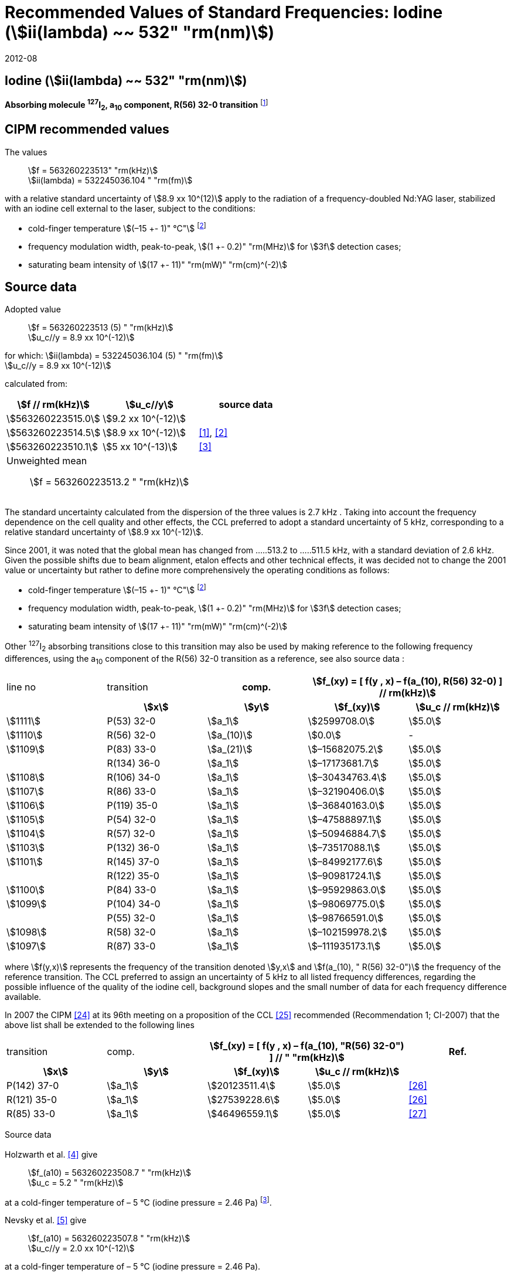 = Recommended Values of Standard Frequencies: Iodine (stem:[ii(lambda) ~~ 532" "rm(nm)])
:appendix-id: 2
:partnumber: 2.9
:edition: 9
:copyright-year: 2019
:language: en
:docnumber: SI MEP M REC 532nm
:title-appendix-en: Recommended values of standard frequencies for applications including the practical realization of the metre and secondary representations of the second
:title-appendix-fr: Valeurs recommandées des fréquences étalons destinées à la mise en pratique de la définition du mètre et aux représentations secondaires de la seconde
:title-part-en: Iodine (stem:[ii(lambda) ~~ 532" "rm(nm)])
:title-part-fr: Iodine (stem:[ii(lambda) ~~ 532" "rm(nm)])
:title-en: The International System of Units
:title-fr: Le système international d’unités
:doctype: mise-en-pratique
:committee-acronym: CCL-CCTF-WGFS
:committee-en: CCL-CCTF Frequency Standards Working Group
:si-aspect: m_c_deltanu
:docstage: in-force
:confirmed-date: 2007-10
:revdate: 2012-08
:docsubstage: 60
:imagesdir: images
:mn-document-class: bipm
:mn-output-extensions: xml,html,pdf,rxl
:local-cache-only:
:data-uri-image:

== Iodine (stem:[ii(lambda) ~~ 532" "rm(nm)])

*Absorbing molecule ^127^I~2~, a~10~ component, R(56) 32-0 transition* footnote:[All transitions in I~2~ refer to the stem:["B"^3Pi" "0_u^+ – X^1 Sigma_g^+] system.]

== CIPM recommended values

The values:: stem:[f = 563260223513" "rm(kHz)] +
stem:[ii(lambda) = 532245036.104 " "rm(fm)]

with a relative standard uncertainty of stem:[8.9 xx 10^(12)] apply to the radiation of a frequency-doubled Nd:YAG laser, stabilized with an iodine cell external to the laser, subject to the conditions:

* cold-finger temperature stem:[(–15 +- 1)" °C"] footnote:f2[For the specification of operating conditions, such as temperature, modulation width and laser power, the symbols stem:[pm] refer to a tolerance, not an uncertainty.]
* frequency modulation width, peak-to-peak, stem:[(1 +- 0.2)" "rm(MHz)] for stem:[3f] detection cases;
* saturating beam intensity of stem:[(17 +- 11)" "rm(mW)" "rm(cm)^(-2)]

== Source data

Adopted value:: stem:[f = 563260223513 (5) " "rm(kHz)] +
stem:[u_c//y = 8.9 xx 10^(-12)]

for which: stem:[ii(lambda) = 532245036.104 (5) " "rm(fm)] +
stem:[u_c//y = 8.9 xx 10^(-12)]

calculated from:

[%unnumbered]
|===
| stem:[f // rm(kHz)] | stem:[u_c//y] | source data

| stem:[563260223515.0] | stem:[9.2 xx 10^(-12)] | <<sec-holzwarth>>
| stem:[563260223514.5] | stem:[8.9 xx 10^(-12)] | <<diddams>>, <<ye2001>>
| stem:[563260223510.1] | stem:[5 xx 10^(-13)] | <<sugiyama>>
3+a| Unweighted mean:: stem:[f = 563260223513.2 " "rm(kHz)]
|===

The standard uncertainty calculated from the dispersion of the three values is 2.7 kHz . Taking into account the frequency dependence on the cell quality and other effects, the CCL preferred to adopt a standard uncertainty of 5 kHz, corresponding to a relative standard uncertainty of stem:[8.9 xx 10^(-12)].

Since 2001, it was noted that the global mean has changed from .....513.2 to .....511.5 kHz, with a standard deviation of 2.6 kHz. Given the possible shifts due to beam alignment, etalon effects and other technical effects, it was decided not to change the 2001 value or uncertainty but rather to define more comprehensively the operating conditions as follows:

* cold-finger temperature stem:[(–15 +- 1)" °C"] footnote:f2[]
* frequency modulation width, peak-to-peak, stem:[(1 +- 0.2)" "rm(MHz)] for stem:[3f] detection cases;
* saturating beam intensity of stem:[(17 +- 11)" "rm(mW)" "rm(cm)^(-2)]

Other ^127^I~2~ absorbing transitions close to this transition may also be used by making reference to the following frequency differences, using the a~10~ component of the R(56) 32-0 transition as a reference, see also source data <<sec2-2>>:

[cols="<,<,<,>,>"]
[%unnumbered]
|===
| line no | transition h| comp. 2+h| stem:[f_(xy) = [ f(y , x) – f(a_(10), R(56) 32-0) \] // rm(kHz)]
| h| stem:[x] h| stem:[y] h| stem:[f_(xy)] h| stem:[u_c // rm(kHz)]

| stem:[1111] | P(53) 32-0 | stem:[a_1] | stem:[2599708.0] | stem:[5.0]
| stem:[1110] | R(56) 32-0 | stem:[a_(10)] | stem:[0.0] | -
| stem:[1109] | P(83) 33-0 | stem:[a_(21)] | stem:[–15682075.2] | stem:[5.0]
|             | R(134) 36-0 | stem:[a_1] | stem:[–17173681.7] | stem:[5.0]
| stem:[1108] | R(106) 34-0 | stem:[a_1] | stem:[–30434763.4] | stem:[5.0]
| stem:[1107] | R(86) 33-0 | stem:[a_1] | stem:[–32190406.0] | stem:[5.0]
| stem:[1106] | P(119) 35-0 | stem:[a_1] | stem:[–36840163.0] | stem:[5.0]
| stem:[1105] | P(54) 32-0 | stem:[a_1] | stem:[–47588897.1] | stem:[5.0]
| stem:[1104] | R(57) 32-0 | stem:[a_1] | stem:[–50946884.7] | stem:[5.0]
| stem:[1103] | P(132) 36-0 | stem:[a_1] | stem:[–73517088.1] | stem:[5.0]
| stem:[1101] | R(145) 37-0 | stem:[a_1] | stem:[–84992177.6] | stem:[5.0]
|             | R(122) 35-0 | stem:[a_1] | stem:[–90981724.1] | stem:[5.0]
| stem:[1100] | P(84) 33-0 | stem:[a_1] | stem:[–95929863.0] | stem:[5.0]
| stem:[1099] | P(104) 34-0 | stem:[a_1] | stem:[–98069775.0] | stem:[5.0]
|             | P(55) 32-0 | stem:[a_1] | stem:[–98766591.0] | stem:[5.0]
| stem:[1098] | R(58) 32-0 | stem:[a_1] | stem:[–102159978.2] | stem:[5.0]
| stem:[1097] | R(87) 33-0 | stem:[a_1] | stem:[–111935173.1] | stem:[5.0]
|===

where stem:[f(y,x)] represents the frequency of the transition denoted stem:[y,x] and stem:[f(a_(10), " R(56) 32-0")] the frequency of the reference transition. The CCL preferred to assign an uncertainty of 5 kHz to all listed frequency differences, regarding the possible influence of the quality of the iodine cell, background slopes and the small number of data for each frequency difference available.

In 2007 the CIPM <<ci2007>> at its 96th meeting on a proposition of the CCL <<ccl13>> recommended (Recommendation 1; CI-2007) that the above list shall be extended to the following lines

[cols="<,<,>,>,^"]
[%unnumbered]
|===
| transition | comp. 2+h| stem:[f_(xy) = [ f(y , x) – f(a_(10), "R(56) 32-0") \] // " "rm(kHz)] h| Ref.
h| stem:[x] h| stem:[y] h| stem:[f_(xy)] h| stem:[u_c // rm(kHz)] h|

| P(142) 37-0 | stem:[a_1] | stem:[20123511.4] | stem:[5.0] | <<hong2002>>
| R(121) 35-0 | stem:[a_1] | stem:[27539228.6] | stem:[5.0] | <<hong2002>>
| R(85) 33-0  | stem:[a_1] | stem:[46496559.1] | stem:[5.0] | <<hong2004>>
|===

Source data

[[sec-holzwarth]]
=== {blank}

Holzwarth et al. <<holzwarth>> give::
stem:[f_(a10) = 563260223508.7 " "rm(kHz)] +
stem:[u_c = 5.2 " "rm(kHz)]

at a cold-finger temperature of – 5 °C (iodine pressure = 2.46 Pa) footnote:[For the iodine cold-finger temperature to iodine pressure conversion the formula derived by Gillespie and Fraser <<gillespie>> has been used.].

Nevsky et al. <<nevsky>> give:: stem:[f_(a10) = 563260223507.8 " "rm(kHz)] +
stem:[u_c//y = 2.0 xx 10^(-12)]

at a cold-finger temperature of – 5 °C (iodine pressure = 2.46 Pa).

These two measurements have been carried out with the same iodine cell. Therefore, the CCL decided to consider the arithmetic mean of these two data, i.e.

stem:[f_(a10) = (563260223508.7 + 563260223507.8)//2 = 563260223508.25" "rm(kHz)]

For a reference temperature of –15 °C (iodine pressure = 0.83 Pa), using a pressure dependence of –4.2 kHz/Pa <<nevsky>>, a correction of +6.8 kHz has to be applied, giving

[align=left]
stem:[f_(a10) = 563260223515.0" "rm(kHz)] +
stem:[u_c//y = 9.2 xx 10^(-12)].

[[sec2-2]]
=== {blank}

The following values have been obtained for the frequency differences between several ^127^I~2~ absorbing transitions and the R(56) 32-0 transition, at an iodine cold-finger temperature of –15 °C (iodine pressure = 0.83 Pa):

[cols="<,<,<,>,>,>,>,>,>"]
[%unnumbered]
|===
| line no | transition | comp. 6+h| stem:[[ f(y , x) – f(a_(10)," R(56) 32-0)"\] // " "rm(kHz)]
h| h| stem:[x] h| stem:[y] h| <<ye1999>> h| <<zhang>> h| <<holzwarth>> h| <<nevsky>> h| unw. mean h| stem:[u // rm(kHz)]

| stem:[1111] | P(53) 32-0 | stem:[a_1] | stem:[2599708.0] | stem:[2599708.0] | | | stem:[2599708.0] | stem:[0.0]
| stem:[1110] | R(56) 32-0 | stem:[a_(10)] | stem:[0.0] | stem:[0.0] | stem:[0.0] | |  stem:[0.0] | stem:[0.0]
| stem:[1109] | P(83) 33-0 | stem:[a_(21)] | stem:[–15682074.1] | stem:[–15682076.2] | | | stem:[–15682075.2] | stem:[1.5]
| | R(134) 36-0 | stem:[a_1] | stem:[–17173680.4] | stem:[–17173682.9] | | | stem:[–17173681.7] | stem:[1.8]
| stem:[1108] | R(106) 34-0 | stem:[a_1] | stem:[–30434761.5] | stem:[–30434765.2] | | | stem:[–30434763.4] | stem:[2.6]
| stem:[1107] | R(86) 33-0 | stem:[a_1] | stem:[–32190404.0] | stem:[–32190408.0] | | | stem:[–32190406.0] | stem:[2.8]
| stem:[1106] | P(119) 35-0 | stem:[a_1] | stem:[–36840161.5] | stem:[–36840164.4] | | | stem:[–36840163.0] | stem:[2.1]
| stem:[1105] | P(54) 32-0 | stem:[a_1] | stem:[–47588892.5] | stem:[–47588898.2] | stem:[–47588899.8] | stem:[–47588898.0] | stem:[–47588897.1] | stem:[3.2]
| stem:[1104] | R(57) 32-0 | stem:[a_1] | stem:[–50946880.4] | stem:[–50946886.4] | stem:[–50946887.2] | | stem:[–50946884.7] | stem:[3.7]
| stem:[1103] | P(132) 36-0 | stem:[a_1] | | stem:[–73517088.1] | | | |
| stem:[1101] | R(145) 37-0 | stem:[a_1] | | stem:[–84992177.6] | | | |
| | R(122) 35-0 | stem:[a_1] | | stem:[–90981724.1] | | | |
| stem:[1100] | P(84) 33-0 | stem:[a_1] | | stem:[–95929863.0] | | | |
| stem:[1099] | P(104) 34-0 | stem:[a_1] | | stem:[–98069775.0] | | | |
| | P(55) 32-0 | stem:[a_1] | | stem:[–98766590.0] | stem:[–98766591.9] | | stem:[–98766591.0] | stem:[1.4]
| stem:[1098] | R(58) 32-0 | stem:[a_1] | | stem:[–102159977.4] | stem:[–102159979.0] | | stem:[–102159978.2] | stem:[1.2]
| stem:[1097] | R(87) 33-0 | stem:[a_1] | | stem:[–111935173.1] | | | |
|===

where stem:[f(y,x)] represents the frequency of the transition denoted stem:[y,x] and stem:[f(a_(10), R(56) 32-0)] the frequency of the reference transition.

== Absolute frequency of the other transitions related to those adopted as recommended and frequency intervals between transitions and hyperfine components

These tables replace those published in BIPM Com. Cons. Long., 2001, *10*, 151-167 and _Metrologia_, 2003, *40*, 116-120.

The notation for the transitions and the components is that used in the source references. The values adopted for the frequency intervals are the weighted means of the values given in the references.

For the uncertainties, account has been taken of:

* the uncertainties given by the authors;
* the spread in the different determinations of a single component;
* the effect of any perturbing components;
* the difference between the calculated and the measured values.

In the tables, stem:[uc] represents the estimated combined standard uncertainty (stem:[1 ii(sigma)] ). +
All transitions in molecular iodine refer to the B-X system.

.stem:[ii(lambda) ~~ 532" "rm(nm)] ^127^I~2~ R(87) 33-0 [no 1097]
|===
| stem:[a_n] | stem:[[f (a_n) – f (a_1)\]//rm(MHz)] | stem:[u_c//rm(MHz)] | stem:[a_n] | stem:[[f (a_n) – f (a_1)\]//rm(MHz)] | stem:[u_c//rm(MHz)]

| stem:[a_1] | stem:[0] | — | stem:[a_(12)] | stem:[582.6721] | stem:[0.0020]
| stem:[a_2] | stem:[51.5768] | stem:[0.0020] | stem:[a_(13)] | stem:[622.8375] | stem:[0.0020]
| stem:[a_3] | stem:[101.4407] | stem:[0.0020] | stem:[a_(14)] | stem:[663.9140] | stem:[0.0020]
| stem:[a_4] | stem:[282.4331] | stem:[0.0020] | stem:[a_(15)] | stem:[730.3226] | stem:[0.0020]
| stem:[a_5] | stem:[332.2313] | stem:[0.0020] | stem:[a_(16)] | stem:[752.4797] | stem:[0.0020]
| stem:[a_6] | stem:[342.2223] | stem:[0.0020] | stem:[a_(17)] | stem:[778.0522] | stem:[0.0020]
| stem:[a_7] | stem:[390.3168] | stem:[0.0020] | stem:[a_(18)] | stem:[799.4548] | stem:[0.0020]
| stem:[a_8] | stem:[445.6559] | stem:[0.0020] | stem:[a_(19)] | stem:[893.1211] | stem:[0.0020]
| stem:[a_9] | stem:[462.0620] | stem:[0.0020] | stem:[a_(20)] | stem:[907.5209] | stem:[0.0020]
| stem:[a_(10)] | stem:[497.5450] | stem:[0.0020] | stem:[a_(21)] | stem:[923.5991] | stem:[0.0020]
| stem:[a_(11)] | stem:[511.9546] | stem:[0.0020] | | |

6+a| Frequency referenced to::
stem:[a_(10)], R(56) 32-0, ^127^I~2~: stem:[f = 563260223513" "rm(kHz)] <<ccl3>> +
stem:[f (a_1," R(87) 33-0) "- f (a_(10)," R(56) 32-0") = -111935173" (5) kHz"] <<ccl3>>

|===

Ref. <<hong-zhang>>


.stem:[ii(lambda) ~~ 532" "rm(nm)] ^127^I~2~ R(87) 33-0 [no 1098]
|===
| stem:[a_n] | stem:[[f (a_n) – f (a_1)\]//rm(MHz)] | stem:[u_c//rm(MHz)] | stem:[a_n] | stem:[[f (a_n) – f (a_1)\]//rm(MHz)] | stem:[u_c//rm(MHz)]

| stem:[a_1] | stem:[0] | — | stem:[a_(10)] | stem:[571.5686] | stem:[0.0020]
| stem:[a_2] | stem:[259.1938] | stem:[0.0020] | stem:[a_(11)] | stem:[697.9347] | stem:[0.0020]
| stem:[a_5] | stem:[311.8933] | stem:[0.0020] | stem:[a_(12)] | stem:[702.8370] | stem:[0.0020]
| stem:[a_6] | stem:[401.3702] | stem:[0.0020] | stem:[a_(13)] | stem:[726.0151] | stem:[0.0020]
| stem:[a_7] | stem:[416.7177] | stem:[0.0020] | stem:[a_(14)] | stem:[732.3220] | stem:[0.0020]
| stem:[a_8] | stem:[439.9735] | stem:[0.0020] | stem:[a_(15)] | stem:[857.9730] | stem:[0.0020]
| stem:[a_9] | stem:[455.4891] | stem:[0.0020] | | |
6+a| Frequency referenced to::
stem:[a_(10)], R(56) 32-0, ^127^I~2~: stem:[f = 563260223513" "rm(kHz)] <<ccl3>> +
stem:[f (a_1," R(58) 32-0) "- f (a_(10)," R(56) 32-0") = -102159978" (5) kHz"] <<ccl3>>
|===
Ref. <<hong-ishikawa>>


.stem:[ii(lambda) ~~ 532" "rm(nm)] ^127^I~2~ P(55) 32-0
|===
| stem:[a_n] | stem:[[f (a_n) – f (a_1)\]//rm(MHz)] | stem:[u_c//rm(MHz)] | stem:[a_n] | stem:[[f (a_n) – f (a_1)\]//rm(MHz)] | stem:[u_c//rm(MHz)]

| stem:[a_1] | stem:[0] | — | stem:[a_(13)] | stem:[609.4478] | stem:[0.0020]
| stem:[a_2] | stem:[37.8987] | stem:[0.0020] | stem:[a_(14)] | stem:[648.9064] | stem:[0.0020]
| stem:[a_3] | stem:[73.8521] | stem:[0.0020] | stem:[a_(15)] | stem:[714.0690] | stem:[0.0020]
| stem:[a_4] | stem:[272.2124] | stem:[0.0020] | stem:[a_(16)] | stem:[739.8350] | stem:[0.0020]
| stem:[a_7] | stem:[373.1260] | stem:[0.0020] | stem:[a_(17)] | stem:[763.0081] | stem:[0.0020]
| stem:[a_8] | stem:[437.4166] | stem:[0.0020] | stem:[a_(18)] | stem:[788.2234] | stem:[0.0020]
| stem:[a_9] | stem:[455.3851] | stem:[0.0020] | stem:[a_(19)] | stem:[879.7357] | stem:[0.0020]
| stem:[a_(10)] | stem:[477.0210] | stem:[0.0020] | stem:[a_(20)] | stem:[893.4676] | stem:[0.0020]
| stem:[a_(11)] | stem:[490.5588] | stem:[0.0020] | stem:[a_(21)] | stem:[910.3088] | stem:[0.0020]
| stem:[a_(12)] | stem:[573.0377] | stem:[0.0020] | | |
6+a| Frequency referenced to::
stem:[a_(10)], R(56) 32-0, ^127^I~2~: stem:[f = 563260223513" "rm(kHz)] <<ccl3>> +
stem:[f (a_1," P(55) 32-0) "- f (a_(10)," R(56) 32-0") = -98766591" (5) kHz"] <<ccl3>>
|===
Ref. <<hong-ishikawa>>

.stem:[ii(lambda) ~~ 532" "rm(nm)] ^127^I~2~ P(104) 34-0 [no 1099]
|===
| stem:[a_n] | stem:[[f (a_n) – f (a_1)\]//rm(MHz)] | stem:[u_c//rm(MHz)] | stem:[a_n] | stem:[[f (a_n) – f (a_1)\]//rm(MHz)] | stem:[u_c//rm(MHz)]

| stem:[a_1] | stem:[0] | — | stem:[a_9] | stem:[466.6137] | stem:[0.0020]
| stem:[a_2] | stem:[238.8227] | stem:[0.0020] | stem:[a_(10)] | stem:[570.8323] | stem:[0.0020]
| stem:[a_3] | stem:[277.4934] | stem:[0.0020] | stem:[a_(11)] | stem:[688.5193] | stem:[0.0020]
| stem:[a_4] | stem:[293.3463] | stem:[0.0020] | stem:[a_(12)] | stem:[699.1488] | stem:[0.0020]
| stem:[a_5] | stem:[331.4333] | stem:[0.0020] | stem:[a_(13)] | stem:[727.8544] | stem:[0.0020]
| stem:[a_6] | stem:[389.0585] | stem:[0.0020] | stem:[a_(14)] | stem:[739.2895] | stem:[0.0020]
| stem:[a_7] | stem:[405.6376] | stem:[0.0020] | stem:[a_(15)] | stem:[856.7001] | stem:[0.0020]
| stem:[a_8] | stem:[450.2193] | stem:[0.0020] | | | stem:[0.0020]
6+a| Frequency referenced to::
stem:[a_(10)], R(56) 32-0, ^127^I~2~: stem:[f = 563260223513" "rm(kHz)] <<ccl3>> +
stem:[f (a_1," P(104) 34-0) "- f (a_(10)," R(56) 32-0") = -98069775" (5) kHz"] <<ccl3>>
|===
Ref. <<hong-ishikawa>>


.stem:[ii(lambda) ~~ 532" "rm(nm)] ^127^I~2~ P(84) 33-0 [no 1100]
|===
| stem:[a_n] | stem:[[f (a_n) – f (a_1)\]//rm(MHz)] | stem:[u_c//rm(MHz)] | stem:[a_n] | stem:[[f (a_n) – f (a_1)\]//rm(MHz)] | stem:[u_c//rm(MHz)]

| stem:[a_1] | stem:[0] | — | stem:[a_9] | stem:[459.8476] | stem:[0.0020]
| stem:[a_2] | stem:[249.8445] | stem:[0.0020] | stem:[a_(10)] | stem:[571.2806] | stem:[0.0020]
| stem:[a_3] | stem:[281.2957] | stem:[0.0020] | stem:[a_(11)] | stem:[694.0020] | stem:[0.0020]
| stem:[a_4] | stem:[290.0304] | stem:[0.0020] | stem:[a_(12)] | stem:[701.7501] | stem:[0.0020]
| stem:[a_5] | stem:[320.9041] | stem:[0.0020] | stem:[a_(13)] | stem:[726.3808] | stem:[0.0020]
| stem:[a_6] | stem:[396.5400] | stem:[0.0020] | stem:[a_(14)] | stem:[735.0562] | stem:[0.0020]
| stem:[a_7] | stem:[411.5392] | stem:[0.0020] | stem:[a_(15)] | stem:[857.4151] | stem:[0.0020]
| stem:[a_8] | stem:[444.9362] | stem:[0.0020] | | |
6+a| Frequency referenced to::
stem:[a_(10)], R(56) 32-0, ^127^I~2~: stem:[f = 563260223513" "rm(kHz)] <<ccl3>> +
stem:[f (a_1," P(84) 33-0) "- f (a_(10)," R(56) 32-0") = -95929863" (5) kHz"] <<ccl3>>
|===
Ref. <<hong2000>>

.stem:[ii(lambda) ~~ 532" "rm(nm)] ^127^I~2~ R(122) 35-0
|===
| stem:[a_n] | stem:[[f (a_n) – f (a_1)\]//rm(MHz)] | stem:[u_c//rm(MHz)] | stem:[a_n] | stem:[[f (a_n) – f (a_1)\]//rm(MHz)] | stem:[u_c//rm(MHz)]

| stem:[a_1] | stem:[0] | — | stem:[a_9] | stem:[475.9553] | stem:[0.0020]
| stem:[a_2] | stem:[224.7302] | stem:[0.0020] | stem:[a_(10)] | stem:[570.3004] | stem:[0.0020]
| stem:[a_3] | stem:[273.2394] | stem:[0.0020] | stem:[a_(11)] | stem:[681.2572] | stem:[0.0020]
| stem:[a_4] | stem:[297.0396] | stem:[0.0020] | stem:[a_(12)] | stem:[695.4307] | stem:[0.0020]
| stem:[a_5] | stem:[344.9343] | stem:[0.0020] | stem:[a_(13)] | stem:[730.2395] | stem:[0.0020]
| stem:[a_6] | stem:[378.8637] | stem:[0.0020] | stem:[a_(14)] | stem:[745.1865] | stem:[0.0020]
| stem:[a_7] | stem:[398.2113] | stem:[0.0020] | stem:[a_(15)] | stem:[855.9386] | stem:[0.0020]
| stem:[a_8] | stem:[456.8479] | stem:[0.0020] | | |
6+a| Frequency referenced to::
stem:[a_(10)], R(56) 32-0, ^127^I~2~: stem:[f = 563260223513" "rm(kHz)] <<ccl3>> +
stem:[f (a_1," R(122) 35-0) "- f (a_(10)," R(56) 32-0") = -90981724" (5) kHz"] <<ccl3>>
|===
Ref. <<hong2000>>

.stem:[ii(lambda) ~~ 532" "rm(nm)] ^127^I~2~ R(145) 37-0 [no 1101]
|===
| stem:[a_n] | stem:[[f (a_n) – f (a_1)\]//rm(MHz)] | stem:[u_c//rm(MHz)] | stem:[a_n] | stem:[[f (a_n) – f (a_1)\]//rm(MHz)] | stem:[u_c//rm(MHz)]

| stem:[a_1] | stem:[0] | — | stem:[a_(12)] | stem:[608.2166] | stem:[0.0020]
| stem:[a_2] | stem:[111.3681] | stem:[0.0020] | stem:[a_(13)] | stem:[680.6255] | stem:[0.0020]
| stem:[a_3] | stem:[220.5695] | stem:[0.0020] | stem:[a_(14)] | stem:[752.7967] | stem:[0.0020]
| stem:[a_4] | stem:[298.7582] | stem:[0.0020] | stem:[a_(15)] | stem:[769.5347] | stem:[0.0020]
| stem:[a_5] | stem:[376.9445] | stem:[0.0020] | stem:[a_(16)] | stem:[799.1414] | stem:[0.0020]
| stem:[a_6] | stem:[414.9517] | stem:[0.0020] | stem:[a_(17)] | stem:[846.4138] | stem:[0.0020]
| stem:[a_7] | stem:[469.8127] | stem:[0.0020] | stem:[a_(18)] | stem:[874.8758] | stem:[0.0020]
| stem:[a_8] | stem:[491.2288] | stem:[0.0020] | stem:[a_(19)] | stem:[940.0615] | stem:[0.0020]
| stem:[a_9] | stem:[495.5179] | stem:[0.0020] | stem:[a_(20)] | stem:[964.5342] | stem:[0.0020]
| stem:[a_(10)] | stem:[580.7013] | stem:[0.0020] | stem:[a_(21)] | stem:[990.2893] | stem:[0.0020]
| stem:[a_(11)] | stem:[605.3833] | stem:[0.0020] | | |
6+a| Frequency referenced to::
stem:[a_(10)], R(56) 32-0, ^127^I~2~: stem:[f = 563260223513" "rm(kHz)] <<ccl3>> +
stem:[f (a_1," R(145) 37-0) "- f (a_(10)," R(56) 32-0") = -84992178" (5) kHz"] <<ccl3>>
|===
Ref. <<hong-zhang>>


.stem:[ii(lambda) ~~ 532" "rm(nm)] ^127^I~2~ P(132) 36-0 [no 1103]
|===
| stem:[a_n] | stem:[[f (a_n) – f (a_1)\]//rm(MHz)] | stem:[u_c//rm(MHz)] | stem:[a_n] | stem:[[f (a_n) – f (a_1)\]//rm(MHz)] | stem:[u_c//rm(MHz)]

| stem:[a_1] | stem:[0] | — | stem:[a_9] | stem:[482.3956] | stem:[0.0020]
| stem:[a_2] | stem:[215.0115] | stem:[0.0020] | stem:[a_(10)] | stem:[569.8339] | stem:[0.0020]
| stem:[a_3] | stem:[270.3841] | stem:[0.0020] | stem:[a_(11)] | stem:[676.1016] | stem:[0.0020]
| stem:[a_4] | stem:[299.4166] | stem:[0.0020] | stem:[a_(12)] | stem:[692.6715] | stem:[0.0020]
| stem:[a_5] | stem:[354.1318] | stem:[0.0020] | stem:[a_(13)] | stem:[731.8283] | stem:[0.0020]
| stem:[a_6] | stem:[371.6729] | stem:[0.0020] | stem:[a_(14)] | stem:[749.1808] | stem:[0.0020]
| stem:[a_7] | stem:[393.0781] | stem:[0.0020] | stem:[a_(15)] | stem:[855.2633] | stem:[0.0020]
| stem:[a_8] | stem:[461.2856] | stem:[0.0020] | | |
6+a| Frequency referenced to::
stem:[a_(10)], R(56) 32-0, ^127^I~2~: stem:[f = 563260223513" "rm(kHz)] <<ccl3>> +
stem:[f (a_1," P(132) 36-0) "- f (a_(10)," R(56) 32-0") = -73517088" (5) kHz"] <<ccl3>>
|===
Ref. <<hong-zhang>>


.stem:[ii(lambda) ~~ 532" "rm(nm)] ^127^I~2~ R(57) 32-0 [no 1104]
|===
| stem:[a_n] | stem:[[f (a_n) – f (a_1)\]//rm(MHz)] | stem:[u_c//rm(MHz)] | stem:[a_n] | stem:[[f (a_n) – f (a_1)\]//rm(MHz)] | stem:[u_c//rm(MHz)]

| stem:[a_1] | stem:[0] | — | stem:[a_(13)] | stem:[610.925] | stem:[0.001]
| stem:[a_2] | stem:[39.372] | stem:[0.001] | stem:[a_(14)] | stem:[650.805] | stem:[0.001]
| stem:[a_3] | stem:[76.828] | stem:[0.001] | stem:[a_(15)] | stem:[715.550] | stem:[0.001]
| stem:[a_4] | stem:[273.042] | stem:[0.001] | stem:[a_(16)] | stem:[741.175] | stem:[0.001]
| stem:[a_7] | stem:[375.284] | stem:[0.001] | stem:[a_(17)] | stem:[764.716] | stem:[0.001]
| stem:[a_8] | stem:[438.243] | stem:[0.001] | stem:[a_(18)] | stem:[789.777] | stem:[0.001]
| stem:[a_9] | stem:[456.183] | stem:[0.001] | stem:[a_(19)] | stem:[881.116] | stem:[0.001]
| stem:[a_(10)] | stem:[479.201] | stem:[0.001] | stem:[a_(20)] | stem:[895.016] | stem:[0.001]
| stem:[a_(11)] | stem:[492.915] | stem:[0.001] | stem:[a_(21)] | stem:[911.901] | stem:[0.001]
| stem:[a_(12)] | stem:[573.917] | stem:[0.001] | | |
6+a| Frequency referenced to::
stem:[a_(10)], R(56) 32-0, ^127^I~2~: stem:[f = 563260223513" "rm(kHz)] <<ccl3>> +
stem:[f (a_1," R(57) 32-0) "- f (a_(10)," R(56) 32-0") = -50946885" (5) kHz"] <<ccl3>>
|===
Ref. <<ye1999>>, <<macfarlane>>


.stem:[ii(lambda) ~~ 532" "rm(nm)] ^127^I~2~ P(54) 32-0 [no 1105]
|===
| stem:[a_n] | stem:[[f (a_n) – f (a_1)\]//rm(MHz)] | stem:[u_c//rm(MHz)] | stem:[a_n] | stem:[[f (a_n) – f (a_1)\]//rm(MHz)] | stem:[u_c//rm(MHz)]

| stem:[a_1] | stem:[0] | — | stem:[a_9] | stem:[454.563] | stem:[0.001]
| stem:[a_2] | stem:[260.992] | stem:[0.001] | stem:[a_(10)] | stem:[571.536] | stem:[0.001]
| stem:[a_3] | stem:[285.008] | stem:[0.001] | stem:[a_(11)] | stem:[698.614] | stem:[0.001]
| stem:[a_4] | stem:[286.726] | stem:[0.001] | stem:[a_(12)] | stem:[702.935] | stem:[0.001]
| stem:[a_5] | stem:[310.066] | stem:[0.001] | stem:[a_(13)] | stem:[725.834] | stem:[0.001]
| stem:[a_6] | stem:[402.249] | stem:[0.001] | stem:[a_(14)] | stem:[731.688] | stem:[0.001]
| stem:[a_8] | stem:[417.668] | stem:[0.001] | stem:[a_(15)] | stem:[857.961] | stem:[0.001]
| stem:[a_8] | stem:[438.919] | stem:[0.001] | | |
6+a| Frequency referenced to::
stem:[a_(10)], R(56) 32-0, ^127^I~2~: stem:[f = 563260223513" "rm(kHz)] <<ccl3>> +
stem:[f (a_1," P(54) 32-0) "- f (a_(10)," R(56) 32-0") = -47588897" (5) kHz"] <<ccl3>>
|===
Ref. <<ye1999>>, <<macfarlane>>



.stem:[ii(lambda) ~~ 532" "rm(nm)] ^127^I~2~ P(119) 35-0 [no 1106]
|===
| stem:[a_n] | stem:[[f (a_n) – f (a_1)\]//rm(MHz)] | stem:[u_c//rm(MHz)] | stem:[a_n] | stem:[[f (a_n) – f (a_1)\]//rm(MHz)] | stem:[u_c//rm(MHz)]

| stem:[a_1] | stem:[0] | — | stem:[a_(13)] | stem:[645.617] | stem:[0.002]
| stem:[a_2] | stem:[75.277] | stem:[0.002] | stem:[a_(14)] | stem:[697.723] | stem:[0.002]
| stem:[a_3] | stem:[148.701] | stem:[0.002] | stem:[a_(15)] | stem:[747.389] | stem:[0.003]
| stem:[a_4] | stem:[290.376] | stem:[0.003] | stem:[a_(16)] | stem:[771.197] | stem:[0.003]
| stem:[a_5] | stem:[349.310] | stem:[0.002] | stem:[a_(17)] | stem:[804.769] | stem:[0.003]
| stem:[a_6] | stem:[371.567] | stem:[0.002] | stem:[a_(18)] | stem:[827.641] | stem:[0.003]
| stem:[a_9] | stem:[474.953] | stem:[0.004] | stem:[a_(19)] | stem:[912.125] | stem:[0.002]
| stem:[a_(10)] | stem:[530.727] | stem:[0.002] | stem:[a_(20)] | stem:[930.053] | stem:[0.002]
| stem:[a_(11)] | stem:[548.787] | stem:[0.002] | stem:[a_(21)] | stem:[949.288] | stem:[0.003]
6+a| Frequency referenced to::
stem:[a_(10)], R(56) 32-0, ^127^I~2~: stem:[f = 563260223513" "rm(kHz)] <<ccl3>> +
stem:[f (a_1," P(119) 35-0) "- f (a_(10)," R(56) 32-0") = -36840163" (5) kHz"] <<ccl3>>
|===
Ref. <<arie1996>>, <<eickhoff1994>>


.stem:[ii(lambda) ~~ 532" "rm(nm)] ^127^I~2~ R(86) 33-0 [no 1107]
|===
| stem:[a_n] | stem:[[f (a_n) – f (a_1)\]//rm(MHz)] | stem:[u_c//rm(MHz)] | stem:[a_n] | stem:[[f (a_n) – f (a_1)\]//rm(MHz)] | stem:[u_c//rm(MHz)]

| stem:[a_1] | stem:[0] | — | stem:[a_9] | stem:[460.973] | stem:[0.002]
| stem:[a_2] | stem:[248.206] | stem:[0.002] | stem:[a_(10)] | stem:[571.262] | stem:[0.002]
| stem:[a_3] | stem:[280.802] | stem:[0.002] | stem:[a_(11)] | stem:[693.205] | stem:[0.002]
| stem:[a_4] | stem:[290.502] | stem:[0.002] | stem:[a_(12)] | stem:[701.377] | stem:[0.002]
| stem:[a_5] | stem:[322.524] | stem:[0.002] | stem:[a_(13)] | stem:[726.710] | stem:[0.002]
| stem:[a_6] | stem:[395.386] | stem:[0.002] | stem:[a_(14)] | stem:[735.795] | stem:[0.002]
| stem:[a_7] | stem:[410.696] | stem:[0.002] | stem:[a_(15)] | stem:[857.383] | stem:[0.002]
| stem:[a_8] | stem:[445.759] | stem:[0.002] | | |
6+a| Frequency referenced to::
stem:[a_(10)], R(56) 32-0, ^127^I~2~: stem:[f = 563260223513" "rm(kHz)] <<ccl3>> +
stem:[f (a_1," R(86) 33-0) "- f (a_(10)," R(56) 32-0") = -32190406" (5) kHz"] <<ccl3>>
|===
Ref. <<eickhoff1994>>, <<arie1993>>


.stem:[ii(lambda) ~~ 532" "rm(nm)] ^127^I~2~ R(106) 34-0 [no 1108]
|===
| stem:[a_n] | stem:[[f (a_n) – f (a_1)\]//rm(MHz)] | stem:[u_c//rm(MHz)] | stem:[a_n] | stem:[[f (a_n) – f (a_1)\]//rm(MHz)] | stem:[u_c//rm(MHz)]

| stem:[a_1] | stem:[0] | — | stem:[a_9] | stem:[467.984] | stem:[0.002]
| stem:[a_2] | stem:[236.870] | stem:[0.002] | stem:[a_(10)] | stem:[570.799] | stem:[0.002]
| stem:[a_3] | stem:[276.941] | stem:[0.002] | stem:[a_(11)] | stem:[687.539] | stem:[0.002]
| stem:[a_4] | stem:[293.861] | stem:[0.002] | stem:[a_(12)] | stem:[698.663] | stem:[0.002]
| stem:[a_5] | stem:[333.350] | stem:[0.002] | stem:[a_(13)] | stem:[728.261] | stem:[0.002]
| stem:[a_6] | stem:[387.636] | stem:[0.002] | stem:[a_(14)] | stem:[740.185] | stem:[0.002]
| stem:[a_7] | stem:[404.635] | stem:[0.002] | stem:[a_(15)] | stem:[856.675] | stem:[0.002]
| stem:[a_8] | stem:[451.175] | stem:[0.002] | | |
6+a| Frequency referenced to::
stem:[a_(10)], R(56) 32-0, ^127^I~2~: stem:[f = 563260223513" "rm(kHz)] <<ccl3>> +
stem:[f (a_1," R(106) 34-0) "- f (a_(10)," R(56) 32-0") = -30434763" (5) kHz"] <<ccl3>>
|===
Ref. <<eickhoff1994>>, <<arie1993>>, <<eickhoff1995>>


.stem:[ii(lambda) ~~ 532" "rm(nm)] ^127^I~2~ R(134) 36-0
|===
| stem:[a_n] | stem:[[f (a_n) – f (a_1)\]//rm(MHz)] | stem:[u_c//rm(MHz)] | stem:[a_n] | stem:[[f (a_n) – f (a_1)\]//rm(MHz)] | stem:[u_c//rm(MHz)]

| stem:[a_1] | stem:[0] | — | stem:[a_9] | stem:[462.603] | stem:[0.009]
| stem:[a_2] | stem:[212.287] | stem:[0.007] | stem:[a_(10)] | stem:[484.342] | stem:[0.007]
| stem:[a_3] | stem:[269.634] | stem:[0.022] | stem:[a_(11)] | stem:[674.703] | stem:[0.009]
| stem:[a_4] | stem:[300.097] | stem:[0.011] | stem:[a_(12)] | stem:[691.951] | stem:[0.008]
| stem:[a_5] | stem:[356.801] | stem:[0.008] | stem:[a_(13)] | stem:[732.405] | stem:[0.008]
| stem:[a_6] | stem:[369.644] | stem:[0.008] | stem:[a_(14)] | stem:[750.434] | stem:[0.009]
| stem:[a_7] | stem:[391.684] | stem:[0.009] | | |
6+a| Frequency referenced to::
stem:[a_(10)], R(56) 32-0, ^127^I~2~: stem:[f = 563260223513" "rm(kHz)] <<ccl3>> +
stem:[f (a_1," R(106) 36-0) "- f (a_(10)," R(56) 32-0") = -17173682" (5) kHz"] <<ccl3>>
|===
Ref. <<eickhoff1994>>, <<arie1993>>


.stem:[ii(lambda) ~~ 532" "rm(nm)] ^127^I~2~ P(83) 33-0 [no 1109]
|===
| stem:[a_n] | stem:[[f (a_n) – f (a_1)\]//rm(MHz)] | stem:[u_c//rm(MHz)] | stem:[a_n] | stem:[[f (a_n) – f (a_1)\]//rm(MHz)] | stem:[u_c//rm(MHz)]

| stem:[a_1] | stem:[0] | — | stem:[a_(11)] | stem:[507.533] | stem:[0.004]
| stem:[a_2] | stem:[48.789] | stem:[0.004] | stem:[a_(13)] | stem:[620.065] | stem:[0.004]
| stem:[a_3] | stem:[95.839] | stem:[0.008] | stem:[a_(14)] | stem:[659.930] | stem:[0.004]
| stem:[a_4] | stem:[281.343] | stem:[0.010] | stem:[a_(15)] | stem:[728.070] | stem:[0.004]
| stem:[a_5] | stem:[330.230] | stem:[0.004] | stem:[a_(16)] | stem:[750.131] | stem:[0.004]
| stem:[a_6] | stem:[338.673] | stem:[0.004] | stem:[a_(17)] | stem:[774.805] | stem:[0.004]
| stem:[a_7] | stem:[385.830] | stem:[0.004] | stem:[a_(18)] | stem:[796.125] | stem:[0.004]
| stem:[a_8] | stem:[444.365] | stem:[0.006] | stem:[a_(19)] | stem:[890.709] | stem:[0.005]
| stem:[a_9] | stem:[460.503] | stem:[0.004] | stem:[a_(20)] | stem:[904.712] | stem:[0.005]
| stem:[a_(10)] | stem:[493.533] | stem:[0.006] | stem:[a_(21)] | stem:[920.475] | stem:[0.004]
6+a| Frequency referenced to::
stem:[a_(10)], R(56) 32-0, ^127^I~2~: stem:[f = 563260223513" "rm(kHz)] <<ccl3>> +
stem:[f (a_1," P(83) 33-0) "- f (a_(10)," R(56) 32-0") = -15682075" (5) kHz"] <<ccl3>>
|===
Ref. <<eickhoff1994>>, <<arie1993>>


.stem:[ii(lambda) ~~ 532" "rm(nm)] ^127^I~2~ R(56) 32-0 [no 1110]
|===
| stem:[a_n] | stem:[[f (a_n) – f (a_1)\]//rm(MHz)] | stem:[u_c//rm(MHz)] | stem:[a_n] | stem:[[f (a_n) – f (a_1)\]//rm(MHz)] | stem:[u_c//rm(MHz)]

| stem:[a_1] | stem:[–571.542] | stem:[0.0015] | stem:[a_(10)] | stem:[0] | -
| stem:[a_2] | stem:[–311.844] | stem:[0.0015] | stem:[a_(11)] | stem:[126.513] | stem:[0.0015]
| stem:[a_5] | stem:[–260.176] | stem:[0.0015] | stem:[a_(12)] | stem:[131.212] | stem:[0.0015]
| stem:[a_6] | stem:[–170.064] | stem:[0.0015] | stem:[a_(13)] | stem:[154.488] | stem:[0.0015]
| stem:[a_7] | stem:[–154.548] | stem:[0.0015] | stem:[a_(14)] | stem:[160.665] | stem:[0.0015]
| stem:[a_8] | stem:[–131.916] | stem:[0.0015] | stem:[a_(15)] | stem:[286.412] | stem:[0.0015]
| stem:[a_9] | stem:[–116.199] | stem:[0.0015] | | |
6+a| Frequency referenced to::
stem:[a_(10)], R(56) 32-0, ^127^I~2~: stem:[f = 563260223513" "rm(kHz)] <<ccl3>>
|===
Ref. <<eickhoff1994>>, <<arie1993>>, <<jungner_stability>>, <<junger_abs_freq>> <<robertsson>>, <<picard>>, <<hong2001>>, <<quinn>>


.stem:[ii(lambda) ~~ 532" "rm(nm)] ^127^I~2~ P(53) 32-0 [no 1111]
|===
| stem:[a_n] | stem:[[f (a_n) – f (a_1)\]//rm(MHz)] | stem:[u_c//rm(MHz)] | stem:[a_n] | stem:[[f (a_n) – f (a_1)\]//rm(MHz)] | stem:[u_c//rm(MHz)]

| stem:[a_1] | stem:[0] | — | stem:[a_(17)] | stem:[762.623] | stem:[0.006]
| stem:[a_2] | stem:[37.530] | stem:[0.006] | stem:[a_(18)] | stem:[788.431] | stem:[0.008]
| stem:[a_3] | stem:[73.060] | stem:[0.007] | stem:[a_(19)] | stem:[879.110] | stem:[0.006]
| stem:[a_4] | stem:[271.326] | stem:[0.016] | stem:[a_(20)] | stem:[892.953] | stem:[0.009]
| stem:[a_(15)] | stem:[712.935] | stem:[0.012] | stem:[a_(21)] | stem:[910.093] | stem:[0.006]
| stem:[a_(16)] | stem:[739.274] | stem:[0.008] | | |
6+a| Frequency referenced to::
stem:[a_(10)], R(56) 32-0, ^127^I~2~: stem:[f = 563260223513" "rm(kHz)] <<ccl3>> +
stem:[f (a_1," P(53) 32-0) "- f (a_(10)," R(56) 32-0") = 2599708" (5) kHz"] <<ccl3>>
|===
Ref. <<eickhoff1994>>, <<arie1993>>


.stem:[ii(lambda) ~~ 532" "rm(nm)] ^127^I~2~ P(142) 37-0 [no 1112]
|===
| stem:[a_n] | stem:[[f (a_n) – f (a_1)\]//"kHz"] | stem:[u_c//"kHz"] | stem:[a_n] | stem:[[f (a_n) – f (a_1)\]//"kHz"] | stem:[u_c//"kHz"]

| stem:[a_1] | stem:[0] | — | stem:[a_8] | stem:[467369.1] | stem:[2]
| stem:[a_2] | stem:[201862.3] | stem:[2] | stem:[a_9] | stem:[491394.9] | stem:[2]
| stem:[a_3] | stem:[266700.6] | stem:[2] | stem:[a_(10)] | stem:[569318.6] | stem:[2]
| stem:[a_4] | stem:[302571.3] | stem:[2] | stem:[a_(11)] | stem:[669162.1] | stem:[2]
| stem:[a_5] | stem:[361836.0] | stem:[2] | stem:[a_(12)] | stem:[688963.6] | stem:[2]
| stem:[a_6] | stem:[366696.9] | stem:[2] | stem:[a_(13)] | stem:[734239.7] | stem:[2]
| stem:[a_7] | stem:[386204.6] | stem:[2] | stem:[a_(14)] | stem:[754848.4] | stem:[2]
| | | | stem:[a_(15)] | stem:[854522.3] | stem:[2]
6+a| Frequency referenced to::
stem:[a_(10)], R(56) 32-0, ^127^I~2~: stem:[f = 563260223513" "rm(kHz)] <<ccl3>> +
stem:[f (a_(21)," P(142) 37-0) "- f (a_(10)," R(56) 32-0") = 20123511.4" (5.0) kHz"] <<ccl13>>, <<hong2002>>
|===
Ref. <<ccl13>>, <<hong2002>>


.stem:[ii(lambda) ~~ 532" "rm(nm)] ^127^I~2~ P(121) 35-0 [no 1113]
|===
| stem:[a_n] | stem:[[f (a_n) – f (a_1)\]//"kHz"] | stem:[u_c//"kHz"] | stem:[a_n] | stem:[[f (a_n) – f (a_1)\]//"kHz"] | stem:[u_c//"kHz"]

| stem:[a_1] | stem:[0] | — | stem:[a_(11)] | stem:[553248.7] | stem:[2]
| stem:[a_2] | stem:[78094.0] | stem:[2] | stem:[a_(12)] | stem:[594812.8] | stem:[2]
| stem:[a_3] | stem:[154328.5] | stem:[2] | stem:[a_(13)] | stem:[594812.8] | stem:[2]
| stem:[a_4] | stem:[291034.5] | stem:[2] | stem:[a_(14)] | stem:[702090.3] | stem:[2]
| stem:[a_5] | stem:[351499.2] | stem:[2] | stem:[a_(15)] | stem:[749153.7] | stem:[2]
| stem:[a_6] | stem:[374970.5] | stem:[2] | stem:[a_(16)] | stem:[773429.2] | stem:[2]
| stem:[a_7] | stem:[433704.3] | stem:[2] | stem:[a_(17)] | stem:[808079.0] | stem:[2]
| stem:[a_8] | stem:[456783.2] | stem:[2] | stem:[a_(18)] | stem:[831410.9] | stem:[2]
| stem:[a_9] | stem:[476593.6] | stem:[2] | stem:[a_(19)] | stem:[914362.6] | stem:[2]
| stem:[a_(10)] | stem:[534662.3] | stem:[2] | stem:[a_(20)] | stem:[932813.8] | stem:[2]
| | | | stem:[a_(21)] | stem:[952564.0] | stem:[2]
6+a| Frequency referenced to::
stem:[a_(10)], R(56) 32-0, ^127^I~2~: stem:[f = 563260223513" "rm(kHz)] <<ccl3>> +
stem:[f (a_(21)," P(121) 35-0) "- f (a_(10)," R(56) 32-0") = 27539228.6" (5.0) kHz"] <<ccl13>>, <<hong2002>>
|===
Ref. <<ccl13>>, <<hong2002>>


.stem:[ii(lambda) ~~ 532" "rm(nm)] ^127^I~2~ R(85) 33-0
|===
| stem:[a_n] | stem:[[f (a_n) – f (a_1)\]//"kHz"] | stem:[u_c//"kHz"] | stem:[a_n] | stem:[[f (a_n) – f (a_1)\]//"kHz"] | stem:[u_c//"kHz"]

| stem:[a_1] | stem:[0] | — | stem:[a_(11)] | stem:[510619.4] | stem:[2]
| stem:[a_2] | stem:[50732.5] | stem:[2] | stem:[a_(12)] | stem:[582132.0] | stem:[2]
| stem:[a_3] | stem:[99742.3] | stem:[2] | stem:[a_(13)] | stem:[621988.5] | stem:[2]
| stem:[a_4] | stem:[281946.2] | stem:[2] | stem:[a_(14)] | stem:[662825.5] | stem:[2]
| stem:[a_5] | stem:[331678.7] | stem:[2] | stem:[a_(15)] | stem:[729463.3] | stem:[2]
| stem:[a_6] | stem:[341087.6] | stem:[2] | stem:[a_(16)] | stem:[751718.8] | stem:[2]
| stem:[a_7] | stem:[389099.9] | stem:[2] | stem:[a_(17)] | stem:[777078.3] | stem:[2]
| stem:[a_8] | stem:[445205.3] | stem:[2] | stem:[a_(18)] | stem:[798584.8] | stem:[2]
| stem:[a_9] | stem:[461608.4] | stem:[2] | stem:[a_(19)] | stem:[892318.3] | stem:[2]
| stem:[a_(10)] | stem:[496293.9] | stem:[2] | stem:[a_(20)] | stem:[906642.5] | stem:[2]
| | | | stem:[a_(21)] | stem:[922692.5] | stem:[2]
6+a| Frequency referenced to::
stem:[a_(10)], R(56) 32-0, ^127^I~2~: stem:[f = 563260223513" "rm(kHz)] <<ccl3>> +
stem:[f (a_1," R(85) 33-0) "- f (a_(10)," R(56) 32-0") = 46496559.1" (5.0) kHz"] <<ccl13>>, <<hong2004>>
|===
Ref. <<ccl13>>, <<hong2004>>


[bibliography]
== References

* [[[diddams,1]]], Diddams S. A., Jones D. J., Ye J., Cundiff S. T., Hall J. L., Ranka J. K., Windeler R. S., Holzwarth R., Udem T., Hänsch T. W., Direct Link between Microwave and Optical Frequencies with a 300 THz Femtosecond Laser Comb, _Phys. Rev. Lett._, 2000, *84*, 5102-5105.

* [[[ye2001,2]]], Ye J., Ma Long Sheng, Hall J. L., Molecular Iodine Clock, _Phys. Rev. Lett._, 2001, *87*, 270801/1-4.

* [[[sugiyama,3]]], Sugiyama K., Onae A., Hong F.-L., Inaba H., Slyusarev S. N., Ikegami T., Ishikawa J., Minoshima K., Matsumoto H., Knight J. C., Wadsworth W. J., Russel P. St. J., Optical frequency measurement using an ultrafast mode-locked laser at NMIJ/AIST, _6th Symposium on Frequency Standards and Metrology_, Ed. Gill P, World Scientific (Singapore), 2002, 427-434.

* [[[holzwarth,4]]], Holzwarth R., Nevsky A. Yu., Zimmermann M., Udem Th., Hänsch T. W., von Zanthier J., Walther H., Knight J. C., Wadsworth W. J., Russel P. St. R., Skvortsov M. N., Bagayev S. N., Absolute frequency measurement of iodine lines with a femtosecond optical synthesizer, _Appl. Phys. B_, 2001, *73*, 269-271.

* [[[nevsky,5]]], Nevsky A. Yu., Holzwarth R., Reichert J., Udem Th., Hänsch T. W., von Zanthier J., Walther H., Schnatz H., Riehle F., Pokasov P. V., Skvortsov M. N., Bagayev S. N., Frequency comparison and absolute frequency measurement of I~2~-stabilized lasers at 532 nm, _Optics Commun._, 2001, *192*, 263-272.

* [[[gillespie,6]]], Gillespie L. J., Fraser L. A. D., _J. Am. Chem. Soc._, 1936, *58*, 2260-2263.

* [[[ye1999,7]]], Ye J., Robertsson L., Picard S., Ma L.-S., Hall J. L., Absolute Frequency Atlas of Molecular I~2~ Lines at 532 nm, _IEEE. Trans. Intrum. Meas._, 1999, *48*, 544-549.

* [[[zhang,8]]], Zhang Y., Ishikawa J., Hong F.-L., Accurate frequency atlas of molecular iodine near 532 nm measured by an optical frequency comb generator, _Opt. Commun._, 2001, *200*, 209-215.

* [[[ccl3,9]]], Recommendation CCL3 (_BIPM Com. Cons. Long._, 10th Meeting, 2001) adopted by the Comité International des Poids et Mesures at its 91th Meeting as Recommendation 1 (CI-2002).

* [[[hong-zhang,10]]], Hong F.-L., Zhang Y., Ishikawa J., Onae A., Matsumoto H., Vibration dependence of the tensor spin-spin and scalar spin-spin hyperfine interactions by precision measurement of hyperfine structures of ^127^I~2~ near 532 nm, _J. Opt. Soc. Am. B._, 2001, *19*, 946-953.

* [[[hong-ishikawa,11]]], Hong F.-L., Ishikawa J., Onae A., Matsumoto H., Rotation dependence of the excited-state electric quadrupole hyperfine interaction by high-resolution laser spectroscopy of ^127^I~2~, _J. Opt. Soc. Am. B._, 2001, *18*, 1416-1422.

* [[[hong2000,12]]], Hong F.-L., Ishikawa J., Hyperfine structures of the R(122) 35-0 and P(84) 33-0 transitions of ^127^I~2~ near 532 nm, _Opt. Commun._, 2000, *183*, 101-108.

* [[[macfarlane,13]]], Macfarlane G. M., Barwood G. P., Rowley W. R. C., Gill P., Interferometric Frequency Measurements of an Iodine Stabilized Nd:YAG laser, _IEEE. Trans. Intrum. Meas._, 1999, *48*, 600-603.

* [[[arie1996,14]]], Arie A., Byer R. L., The hyperfine structure of the ^127^I~2~ P(119) 35-0 transition, _Opt. Commun._, 1994, *111*, 253-258 and Arie A., Byer R. L., Erratum, _Opt. Commun._, 1996, *127*, 382.

* [[[eickhoff1994,15]]], Eickhoff M. L., Thesis, University of Colorado, 1994.

* [[[arie1993,16]]], Arie A., Byer R. L., Laser heterodyne spectroscopy of ^127^I~2~ hyperfine structure near 532 nm, _J. Opt. Soc. Am., B_, 1993, *10*, 1990-1997, and A. Arie, R. L. Byer, Errata, _J. Opt. Soc. Am. B_, 1994, *11*, 866.

* [[[eickhoff1995,17]]], Eickhoff M. L. and Hall J. L., Optical Frequency Standard at 532 nm, _IEEE Trans. Instrum. Meas._, 1995, *44*, 155-158.

* [[[jungner_stability,18]]], Jungner P., Eickhoff M. L., Swartz S. D., Ye Jun, Hall J. L., Waltman S., Stability and absolute frequency of molecular iodine transitions near 532 nm, _Laser Frequency Stabilization and Noise Reduction, SPIE_, 1995, *2378*, 22-34.

* [[[junger_abs_freq,19]]], Jungner P. A., Swartz S. D., Eickhoff M., Ye J., Hall J. L., Waltman S., Absolute Frequency of the Molecular Iodine Transitions R(56)32-0 Near 532 nm, _IEEE trans. Instrum. Meas._, 1995, *44*, 151-154.

* [[[robertsson,20]]], Robertsson L., Ma L.-S., Picard S., Improved Iodine-Stabilized Nd:YAG Lasers, Laser Frequency Stabilization, Standards, Measurement, and Applications, _Proceedings of SPIE_, 2000, *4269*, 268-271.

* [[[picard,21]]], Picard S., Robertsson L., Ma L.-S., Nyholm K., Merimaa M., Ahola T. E., Balling P., Křen P., Wallerand J.-P., International comparison of ^127^I~2~-stabilized frequency-doubled Nd:YAG lasers between the BIPM, the MIKES, the BNM-INM and the CMI, May 2001, _Appl. Opt._, 2003, *42*, 1019-1028 and CCL/MePWG/2001-07.BIPM.

* [[[hong2001,22]]], Hong F.-L., Ye J., Ma L.-S., Picard S., Bordé Ch. J., Hall J. L., Rotation dependence of electric quadrupole hyperfine interaction in the ground state of molecular iodine by high-resolution laser spectroscopy, _J. Opt. Soc. Am. B_, 2001, *18*, 379-387.

* [[[quinn,23]]], Quinn T. J., Practical realization of the definition of the metre (1997), _Metrologia_, *36*, 1999, 211-244.

* [[[ci2007,24]]], Procès-Verbaux des Séances du Comité International des Poids et Mesures, 96th meeting (2007) 2008, Recommendation 1 (CI-2007): Revision of the _Mise en pratique_ list of recommended radiations. p. 185 (see http://www.bipm.org/utils/en/pdf/CIPM2007-EN.pdf#page=77).

* [[[ccl13,25]]], Report of the 13th meeting (13 – 14 September 2007) of the Consultative Committee for Length (CCL) to the International Committee for Weights and Measures p. 34 -35 (see e.g. http://www.bipm.org/utils/common/pdf/CCL13.pdf#page=34).

* [[[hong2002,26]]], Hong F.-L., Zhang Y., Ishikawa J., Onae A., Matsumoto H., Hyperfine structure and absolute frequency determination of the R(121)35-0 and P(142)37-0 transitions of ^127^I~2~ near 532 nm, _Opt. Commun._ 2002, *212*, 89–95.

* [[[hong2004,27]]], Hong F.-L., Diddams S., Guo R., Bi Z.-Y., Onae A., Inaba H., Ishikawa J., Okumura K., Katsuragi D., Hirata J., Shimizu T., Kurosu T., Koga Y., Matsumoto H., Frequency measurements and hyperfine structure of the R(85)33– 0 transition of molecular iodine with a femtosecond optical comb, _J. Opt. Soc. Am. B_, 2004, *21*, 88-95.
